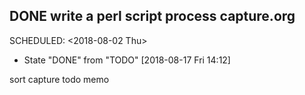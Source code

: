 ** DONE write a perl script process capture.org  
  SCHEDULED: <2018-08-02 Thu> 
  - State "DONE"       from "TODO"       [2018-08-17 Fri 14:12]
  sort capture todo memo